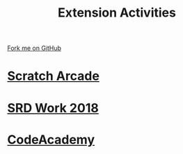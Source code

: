 #+STARTUP:indent
#+HTML_HEAD: <link rel="stylesheet" type="text/css" href="pages/css/styles.css"/>
#+HTML_HEAD_EXTRA: <link href='http://fonts.googleapis.com/css?family=Ubuntu+Mono|Ubuntu' rel='stylesheet' type='text/css'>
#+OPTIONS: f:nil author:nil num:nil creator:nil timestamp:nil  toc:nil
#+TITLE: Extension Activities
#+AUTHOR: X Ellis


#+BEGIN_HTML
<div class="github-fork-ribbon-wrapper left">
    <div class="github-fork-ribbon">
        <a href="https://github.com/stsb11/7-SC-Mechanisms">Fork me on GitHub</a>
    </div>
</div>
#+END_HTML
* [[http://www.bournetocode.com/projects/7-CS-ScratchArcade/][Scratch Arcade]]
:PROPERTIES:
:HTML_CONTAINER_CLASS: link-heading
:END:     
* [[file:pages/SRD_2018.html][SRD Work 2018]]
:PROPERTIES:
:HTML_CONTAINER_CLASS: link-heading
:END:     
* [[file:pages/Lesson2.html][CodeAcademy]]
:PROPERTIES:
:HTML_CONTAINER_CLASS: link-heading
:END:

